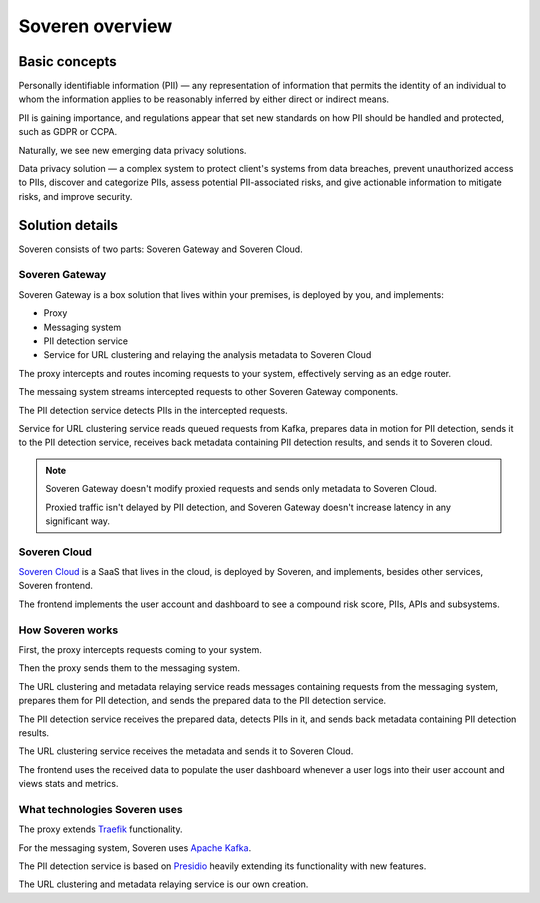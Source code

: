 Soveren overview
================

Basic concepts
--------------
Personally identifiable information (PII) — any representation of information that permits the identity of an individual to whom the information applies to be reasonably inferred by either direct or indirect means.

PII is gaining importance, and regulations appear that set new standards on how PII should be handled and protected, such as GDPR or CCPA.

Naturally, we see new emerging data privacy solutions.

Data privacy solution — a complex system to protect client's systems from data breaches, prevent unauthorized access to PIIs, discover and categorize PIIs, assess potential PII-associated risks, and give actionable information to mitigate risks, and improve security.


Solution details
----------------

Soveren consists of two parts: Soveren Gateway and Soveren Cloud.

.. image:: ../images/architecture/architecture-concept-detailed-latest.png
   :width: 800


Soveren Gateway
^^^^^^^^^^^^^^^

Soveren Gateway is a box solution that lives within your premises, is deployed by you, and implements:

* Proxy
* Messaging system
* PII detection service
* Service for URL clustering and relaying the analysis metadata to Soveren Cloud

The proxy intercepts and routes incoming requests to your system, effectively serving as an edge router.

The messaing system streams intercepted requests to other Soveren Gateway components.

The PII detection service detects PIIs in the intercepted requests.

Service for URL clustering service reads queued requests from Kafka, prepares data in motion for PII detection, sends it to the PII detection service, receives back metadata containing PII detection results, and sends it to Soveren cloud.

.. admonition:: Note
   :class: note

   Soveren Gateway doesn't modify proxied requests and sends only metadata to Soveren Cloud.

   Proxied traffic isn't delayed by PII detection, and Soveren Gateway doesn't increase latency in any significant way.


Soveren Cloud
^^^^^^^^^^^^^

`Soveren Cloud <https://github.com/soverenio/saassylives>`_ is a SaaS that lives in the cloud, is deployed by Soveren, and implements, besides other services, Soveren frontend.

The frontend implements the user account and dashboard to see a compound risk score, PIIs, APIs and subsystems.


How Soveren works
^^^^^^^^^^^^^^^^^

First, the proxy intercepts requests coming to your system.

Then the proxy sends them to the messaging system.

The URL clustering and metadata relaying service reads messages containing requests from the messaging system, prepares them for PII detection, and sends the prepared data to the PII detection service.

The PII detection service receives the prepared data, detects PIIs in it, and sends back metadata containing PII detection results.

The URL clustering service receives the metadata and sends it to Soveren Cloud.

The frontend uses the received data to populate the user dashboard whenever a user logs into their user account and views stats and metrics.


What technologies Soveren uses
^^^^^^^^^^^^^^^^^^^^^^^^^^^^^^

The proxy extends `Traefik <https://doc.traefik.io/>`_ functionality.

For the messaging system, Soveren uses `Apache Kafka <https://kafka.apache.org/documentation/>`_.

The PII detection service is based on `Presidio <https://microsoft.github.io/presidio/>`_ heavily extending its functionality with new features.

The URL clustering and metadata relaying service is our own creation.